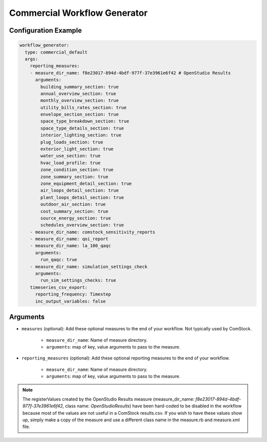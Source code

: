 Commercial Workflow Generator
-----------------------------

Configuration Example
~~~~~~~~~~~~~~~~~~~~~

.. code-block:: yaml

    workflow_generator:
      type: commercial_default
      args:
        reporting_measures:
        - measure_dir_name: f8e23017-894d-4bdf-977f-37e3961e6f42 # OpenStudio Results
          arguments:
            building_summary_section: true
            annual_overview_section: true
            monthly_overview_section: true
            utility_bills_rates_section: true
            envelope_section_section: true
            space_type_breakdown_section: true
            space_type_details_section: true
            interior_lighting_section: true
            plug_loads_section: true
            exterior_light_section: true
            water_use_section: true
            hvac_load_profile: true
            zone_condition_section: true
            zone_summary_section: true
            zone_equipment_detail_section: true
            air_loops_detail_section: true
            plant_loops_detail_section: true
            outdoor_air_section: true
            cost_summary_section: true
            source_energy_section: true
            schedules_overview_section: true
        - measure_dir_name: comstock_sensitivity_reports
        - measure_dir_name: qoi_report
        - measure_dir_name: la_100_qaqc
          arguments:
            run_qaqc: true
        - measure_dir_name: simulation_settings_check
          arguments:
            run_sim_settings_checks: true
        timeseries_csv_export:
          reporting_frequency: Timestep
          inc_output_variables: false


Arguments
~~~~~~~~~
- ``measures`` (optional): Add these optional measures to the end of your workflow.
  Not typically used by ComStock.

    - ``measure_dir_name``: Name of measure directory.
    - ``arguments``: map of key, value arguments to pass to the measure.

- ``reporting_measures`` (optional): Add these optional reporting measures to the end of your workflow.

    - ``measure_dir_name``: Name of measure directory.
    - ``arguments``: map of key, value arguments to pass to the measure.

.. note::

   The registerValues created by the OpenStudio Results measure
   (measure_dir_name: `f8e23017-894d-4bdf-977f-37e3961e6f42`, class name: `OpenStudioResults`)
   have been hard-coded to be disabled in the workflow because most of the values are not useful in a
   ComStock results.csv. If you wish to have these values show up, simply make a copy of the measure and
   use a different class name in the measure.rb and measure.xml file.
